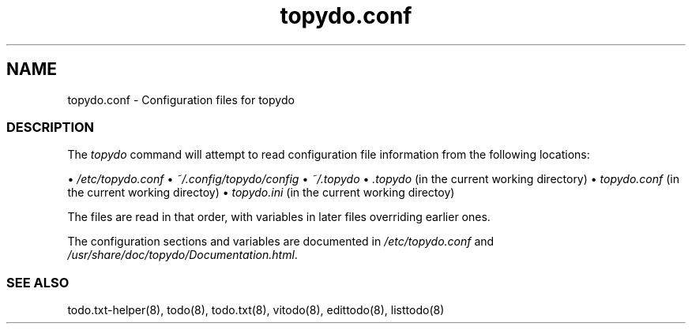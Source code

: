 .\" Automatically generated by Pandoc 2.2.1
.\"
.TH "topydo.conf" "5" "November 2020" "" ""
.hy
.SH NAME
.PP
topydo.conf \- Configuration files for topydo
.SS DESCRIPTION
.PP
The \f[I]topydo\f[] command will attempt to read configuration file
information from the following locations:
.PP
• \f[I]/etc/topydo.conf\f[] • \f[I]~/.config/topydo/config\f[] •
\f[I]~/.topydo\f[] • \f[I].topydo\f[] (in the current working directory)
• \f[I]topydo.conf\f[] (in the current working directoy) •
\f[I]topydo.ini\f[] (in the current working directoy)
.PP
The files are read in that order, with variables in later files
overriding earlier ones.
.PP
The configuration sections and variables are documented in
\f[I]/etc/topydo.conf\f[] and
\f[I]/usr/share/doc/topydo/Documentation.html\f[].
.SS SEE ALSO
.PP
todo.txt\-helper(8), todo(8), todo.txt(8), vitodo(8), edittodo(8),
listtodo(8)
